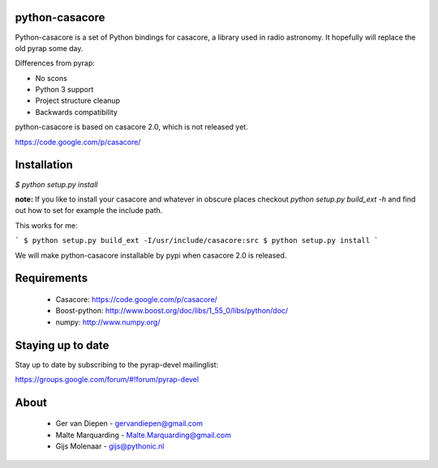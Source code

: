 python-casacore
===============

Python-casacore is a set of Python bindings for casacore,
a library used in radio astronomy. It hopefully will replace the old pyrap
some day.

Differences from pyrap:

* No scons
* Python 3 support
* Project structure cleanup
* Backwards compatibility

python-casacore is based on casacore 2.0, which is not released yet.

https://code.google.com/p/casacore/


Installation
============

`$ python setup.py install`

**note:** If you like to install your casacore and whatever in obscure
places checkout `python setup.py build_ext -h` and find out how
to set for example the include path.

This works for me:

```
$ python setup.py build_ext -I/usr/include/casacore:src
$ python setup.py install
```

We will make python-casacore installable by pypi when casacore 2.0 is
released.

Requirements
============

 * Casacore: https://code.google.com/p/casacore/
 * Boost-python: http://www.boost.org/doc/libs/1_55_0/libs/python/doc/
 * numpy: http://www.numpy.org/


Staying up to date
==================

Stay up to date by subscribing to the pyrap-devel mailinglist:


https://groups.google.com/forum/#!forum/pyrap-devel


About
=====

 * Ger van Diepen -  gervandiepen@gmail.com
 * Malte Marquarding - Malte.Marquarding@gmail.com
 * Gijs Molenaar - gijs@pythonic.nl
